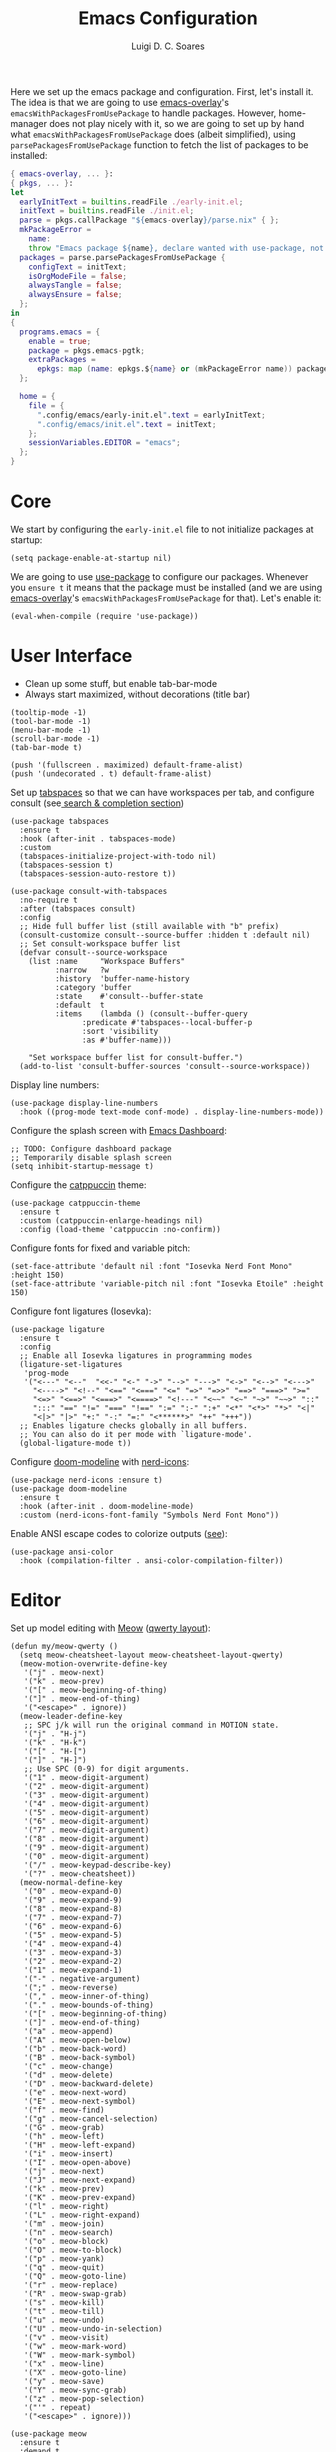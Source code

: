 #+title: Emacs Configuration
#+author: Luigi D. C. Soares

Here we set up the emacs package and configuration. First, let's install it. The idea is that we are going to use [[https://github.com/nix-community/emacs-overlay][emacs-overlay]]'s ~emacsWithPackagesFromUsePackage~ to handle packages. However, home-manager does not play nicely with it, so we are going to set up by hand what ~emacsWithPackagesFromUsePackage~ does (albeit simplified), using ~parsePackagesFromUsePackage~ function to fetch the list of packages to be installed:

#+begin_src nix :tangle default.nix
{ emacs-overlay, ... }:
{ pkgs, ... }:
let
  earlyInitText = builtins.readFile ./early-init.el;
  initText = builtins.readFile ./init.el;
  parse = pkgs.callPackage "${emacs-overlay}/parse.nix" { };
  mkPackageError =
    name:
    throw "Emacs package ${name}, declare wanted with use-package, not found";
  packages = parse.parsePackagesFromUsePackage {
    configText = initText;
    isOrgModeFile = false;
    alwaysTangle = false;
    alwaysEnsure = false;
  };
in
{
  programs.emacs = {
    enable = true;
    package = pkgs.emacs-pgtk;
    extraPackages =
      epkgs: map (name: epkgs.${name} or (mkPackageError name)) packages;
  };

  home = {
    file = {
      ".config/emacs/early-init.el".text = earlyInitText;
      ".config/emacs/init.el".text = initText;
    };
    sessionVariables.EDITOR = "emacs";
  };
}
#+end_src

* Core

We start by configuring the =early-init.el= file to not initialize packages at startup:

#+begin_src elisp :tangle early-init.el
(setq package-enable-at-startup nil)
#+end_src

We are going to use [[https://github.com/jwiegley/use-package][use-package]] to configure our packages. Whenever you ~ensure t~ it means that the package must be installed (and we are using [[https://github.com/nix-community/emacs-overlay][emacs-overlay]]'s ~emacsWithPackagesFromUsePackage~ for that). Let's enable it:

#+begin_src elisp :tangle init.el
(eval-when-compile (require 'use-package))
#+end_src

* User Interface

- Clean up some stuff, but enable tab-bar-mode 
- Always start maximized, without decorations (title bar)

#+begin_src elisp :tangle early-init.el
(tooltip-mode -1)
(tool-bar-mode -1)
(menu-bar-mode -1)
(scroll-bar-mode -1)
(tab-bar-mode t)

(push '(fullscreen . maximized) default-frame-alist)
(push '(undecorated . t) default-frame-alist)
#+end_src

Set up [[https://github.com/mclear-tools/tabspaces][tabspaces]] so that we can have workspaces per tab, and configure consult (see[[#search-and-completion][ search & completion section]])

#+begin_src elisp :tangle init.el
(use-package tabspaces
  :ensure t
  :hook (after-init . tabspaces-mode)
  :custom
  (tabspaces-initialize-project-with-todo nil)
  (tabspaces-session t)
  (tabspaces-session-auto-restore t))

(use-package consult-with-tabspaces
  :no-require t
  :after (tabspaces consult)
  :config
  ;; Hide full buffer list (still available with "b" prefix)
  (consult-customize consult--source-buffer :hidden t :default nil)
  ;; Set consult-workspace buffer list
  (defvar consult--source-workspace
    (list :name     "Workspace Buffers"
          :narrow   ?w
          :history  'buffer-name-history
          :category 'buffer
          :state    #'consult--buffer-state
          :default  t
          :items    (lambda () (consult--buffer-query
				:predicate #'tabspaces--local-buffer-p
				:sort 'visibility
				:as #'buffer-name)))

    "Set workspace buffer list for consult-buffer.")
  (add-to-list 'consult-buffer-sources 'consult--source-workspace))
#+end_src

Display line numbers:

#+begin_src elisp :tangle init.el
(use-package display-line-numbers
  :hook ((prog-mode text-mode conf-mode) . display-line-numbers-mode))
#+end_src

Configure the splash screen with [[https://github.com/emacs-dashboard/emacs-dashboard][Emacs Dashboard]]:

#+begin_src elisp :tangle init.el
;; TODO: Configure dashboard package
;; Temporarily disable splash screen
(setq inhibit-startup-message t)
#+end_src

Configure the [[https://github.com/catppuccin/emacs][catppuccin]] theme:

#+begin_src elisp :tangle init.el
(use-package catppuccin-theme
  :ensure t
  :custom (catppuccin-enlarge-headings nil)
  :config (load-theme 'catppuccin :no-confirm))
#+end_src

Configure fonts for fixed and variable pitch:

#+begin_src elisp :tangle init.el
(set-face-attribute 'default nil :font "Iosevka Nerd Font Mono" :height 150)
(set-face-attribute 'variable-pitch nil :font "Iosevka Etoile" :height 150)
#+end_src

Configure font ligatures (Iosevka):

#+begin_src elisp :tangle init.el
(use-package ligature
  :ensure t
  :config
  ;; Enable all Iosevka ligatures in programming modes
  (ligature-set-ligatures
   'prog-mode
   '("<---" "<--"  "<<-" "<-" "->" "-->" "--->" "<->" "<-->" "<--->"
     "<---->" "<!--" "<==" "<===" "<=" "=>" "=>>" "==>" "===>" ">="
     "<=>" "<==>" "<===>" "<====>" "<!---" "<~~" "<~" "~>" "~~>" "::"
     ":::" "==" "!=" "===" "!==" ":=" ":-" ":+" "<*" "<*>" "*>" "<|"
     "<|>" "|>" "+:" "-:" "=:" "<******>" "++" "+++"))
  ;; Enables ligature checks globally in all buffers.
  ;; You can also do it per mode with `ligature-mode'.
  (global-ligature-mode t))
#+end_src

Configure [[https://github.com/seagle0128/doom-modeline][doom-modeline]] with [[https://github.com/rainstormstudio/nerd-icons.el][nerd-icons]]:

#+begin_src elisp :tangle init.el
(use-package nerd-icons :ensure t)
(use-package doom-modeline
  :ensure t
  :hook (after-init . doom-modeline-mode)
  :custom (nerd-icons-font-family "Symbols Nerd Font Mono"))
#+end_src

Enable ANSI escape codes to colorize outputs ([[https://endlessparentheses.com/ansi-colors-in-the-compilation-buffer-output.html][see]]):

#+begin_src elisp :tangle init.el
(use-package ansi-color
  :hook (compilation-filter . ansi-color-compilation-filter))
#+end_src

* Editor

Set up model editing with [[https://github.com/meow-edit/meow][Meow]] ([[https://github.com/meow-edit/meow/blob/master/KEYBINDING_QWERTY.org][qwerty layout]]):

#+begin_src elisp :tangle init.el
(defun my/meow-qwerty ()
  (setq meow-cheatsheet-layout meow-cheatsheet-layout-qwerty)
  (meow-motion-overwrite-define-key
   '("j" . meow-next)
   '("k" . meow-prev)
   '("[" . meow-beginning-of-thing)
   '("]" . meow-end-of-thing)
   '("<escape>" . ignore))
  (meow-leader-define-key
   ;; SPC j/k will run the original command in MOTION state.
   '("j" . "H-j")
   '("k" . "H-k")
   '("[" . "H-[")
   '("]" . "H-]")
   ;; Use SPC (0-9) for digit arguments.
   '("1" . meow-digit-argument)
   '("2" . meow-digit-argument)
   '("3" . meow-digit-argument)
   '("4" . meow-digit-argument)
   '("5" . meow-digit-argument)
   '("6" . meow-digit-argument)
   '("7" . meow-digit-argument)
   '("8" . meow-digit-argument)
   '("9" . meow-digit-argument)
   '("0" . meow-digit-argument)
   '("/" . meow-keypad-describe-key)
   '("?" . meow-cheatsheet))
  (meow-normal-define-key
   '("0" . meow-expand-0)
   '("9" . meow-expand-9)
   '("8" . meow-expand-8)
   '("7" . meow-expand-7)
   '("6" . meow-expand-6)
   '("5" . meow-expand-5)
   '("4" . meow-expand-4)
   '("3" . meow-expand-3)
   '("2" . meow-expand-2)
   '("1" . meow-expand-1)
   '("-" . negative-argument)
   '(";" . meow-reverse)
   '("," . meow-inner-of-thing)
   '("." . meow-bounds-of-thing)
   '("[" . meow-beginning-of-thing)
   '("]" . meow-end-of-thing)
   '("a" . meow-append)
   '("A" . meow-open-below)
   '("b" . meow-back-word)
   '("B" . meow-back-symbol)
   '("c" . meow-change)
   '("d" . meow-delete)
   '("D" . meow-backward-delete)
   '("e" . meow-next-word)
   '("E" . meow-next-symbol)
   '("f" . meow-find)
   '("g" . meow-cancel-selection)
   '("G" . meow-grab)
   '("h" . meow-left)
   '("H" . meow-left-expand)
   '("i" . meow-insert)
   '("I" . meow-open-above)
   '("j" . meow-next)
   '("J" . meow-next-expand)
   '("k" . meow-prev)
   '("K" . meow-prev-expand)
   '("l" . meow-right)
   '("L" . meow-right-expand)
   '("m" . meow-join)
   '("n" . meow-search)
   '("o" . meow-block)
   '("O" . meow-to-block)
   '("p" . meow-yank)
   '("q" . meow-quit)
   '("Q" . meow-goto-line)
   '("r" . meow-replace)
   '("R" . meow-swap-grab)
   '("s" . meow-kill)
   '("t" . meow-till)
   '("u" . meow-undo)
   '("U" . meow-undo-in-selection)
   '("v" . meow-visit)
   '("w" . meow-mark-word)
   '("W" . meow-mark-symbol)
   '("x" . meow-line)
   '("X" . meow-goto-line)
   '("y" . meow-save)
   '("Y" . meow-sync-grab)
   '("z" . meow-pop-selection)
   '("'" . repeat)
   '("<escape>" . ignore)))

(use-package meow
  :ensure t
  :demand t
  :config
  (my/meow-qwerty)
  (meow-leader-define-key '("u" . meow-universal-argument))
  (meow-global-mode))
#+end_src

Auto revert (sync) buffers when changes are saved

#+begin_src elisp :tangle init.el
(use-package autorevert :config (global-auto-revert-mode))
#+end_src

* Version Control

We don't need backup nor lockfiles, just go with git. On the other hand, auto-save files are good fallbacks in case of crashes:

#+begin_src elisp :tangle init.el
(use-package files
  :custom
  ((create-lockfiles nil)
   (make-backup-files nil)
   (auto-save-default t)))
#+end_src

I might eventually install [[https://github.com/magit/magit][magit]], but for now I'm going to try the builtin [[https://www.emacswiki.org/emacs/VersionControl#VC][vc]].

* Languages

** Org Mode

Customise org-mode:

#+begin_src elisp :tangle init.el
(use-package org
  :hook (org-mode . visual-line-mode)
  :custom
  (org-hide-emphasis-markers t)
  (org-startup-indented t)
  (org-pretty-entities t)
  (org-src-preserve-indentation nil)
  (org-edit-src-content-indentation 0))

(use-package org-bullets
  :ensure t
  :hook (org-mode . org-bullets-mode))
#+end_src

Configure org-babel and enable languages:

#+begin_src elisp :tangle init.el
(defun my/org-babel-do-load-languages ()
  (org-babel-do-load-languages 'org-babel-load-languages
			       org-babel-load-languages))

(use-package ob
  :hook (after-init . my/org-babel-do-load-languages)
  :custom
  ;; Don't need permission, just be careful!
  (org-confirm-babel-evaluate nil)
  (org-babel-load-languages
   '((C . t)
     (elixir . t)
     (emacs-lisp . t)
     (nix . t)
     (python . t)
     (shell . t))))

(use-package ob-elixir :ensure t :defer t)
(use-package ob-nix :ensure t :defer t)
#+end_src

** Latex

Install and configure [[https://www.gnu.org/software/auctex/][AUCTeX]] (I couldn't make the hooks work with use-package's :hook...):

#+begin_src elisp :tangle init.el
(use-package tex
  :ensure auctex
  :custom
  (TeX-parse-self t)
  (TeX-auto-save t)
  (TeX-electric-sub-and-superscript t)
  ;; Use hidden directories for AUCTeX files.
  (TeX-auto-local ".auctex-auto")
  (TeX-style-local ".auctex-style")
  ;; Just save, don't ask before each compilation.
  (TeX-save-query nil)
  (TeX-source-correlate-mode t)
  (TeX-source-correlate-method 'synctex)
  ;; Don't start the Emacs server when correlating sources.
  (TeX-source-correlate-start-server nil)
  :config
  (add-to-list 'TeX-view-program-selection '(output-pdf "PDF Tools"))
  (add-hook 'TeX-mode-hook #'visual-line-mode)
  (add-hook 'TeX-after-compilation-finished-functions
	    #'TeX-revert-document-buffer))
#+end_src

** Nix

#+begin_src elisp :tangle init.el
(use-package nix-mode :ensure t :mode "\\.nix\\'")
#+end_src



** C/C++

#+begin_src elisp :tangle init.el
(use-package cc-mode
  :mode ("\\.tpp\\'" . c++-mode)
  :config (c-set-offset 'innamespace 0))
#+end_src

** Elixir

#+begin_src elisp :tangle init.el
(use-package elixir-mode
  :ensure t
  :mode ("\\.ex\\'" "\\.exs\\'"))
#+end_src

** Rust

#+begin_src elisp :tangle init.el
(use-package rust-mode
  :ensure t
  :mode "\\.rs\\'")

(use-package rustic
  :ensure t
  :config
  (setq rustic-format-on-save nil)
  :custom
  (rustic-cargo-use-last-stored-arguments t)
  (rustic-lsp-client 'eglot))
#+end_src

* Tools

** Clipboard

WSL: Looks like copying text from emacs to outside is buggy. Let's try this [[https://github.com/microsoft/wslg/issues/15#issuecomment-1193370697][workaround]]:

#+begin_src elisp :tangle init.el
(when (and (getenv "WAYLAND_DISPLAY")
	   (not (equal (getenv "GDK_BACKEND") "x11")))
  (setq interprogram-cut-function
	(lambda (text)
	  (start-process "wl-copy" nil "wl-copy" "--trim-newline"
			 "--type" "text/plain;charset=utf-8" text))))
#+end_src

** Direnv

Install [[https://github.com/purcell/envrc][envrc]] to set up per-directory environments:

#+begin_src elisp :tangle init.el
(use-package envrc
  :ensure t
  :if (executable-find "direnv")
  :hook ((after-init . envrc-global-mode)))
#+end_src


** PDF Tools

Install and config PDF tools:

#+begin_src elisp :tangle init.el
(use-package pdf-tools
  :ensure t
  :mode (("\\.pdf\\'" . pdf-view-mode))
  :config
  (use-package pdf-occur :commands (pdf-occur-global-minor-mode))
  (use-package pdf-history :commands (pdf-history-minor-mode))
  (use-package pdf-links :commands (pdf-links-minor-mode))
  (use-package pdf-outline :commands (pdf-outline-minor-mode))
  (use-package pdf-annot :commands (pdf-annot-minor-mode))
  (use-package pdf-sync :commands (pdf-sync-minor-mode))
  (pdf-tools-install))
#+end_src

** Search and Completion
:PROPERTIES:
:CUSTOM_ID: search-and-completion
:END:

Install [[https://github.com/minad/vertico][vertico]] for vertical completion UI:

#+begin_src elisp :tangle init.el
(use-package vertico
  :ensure t
  :hook (after-init . vertico-mode))
#+end_src

Install [[https://github.com/oantolin/orderless][orderless]] to search for components (e.g., "describe key" and "key describe")

#+begin_src elisp :tangle init.el
(use-package orderless
  :ensure t
  :custom
  (completion-styles '(orderless basic))
  (completion-category-overrides
   '((file (styles basic partial-completion)))))
#+end_src

Install [[https://github.com/minad/marginalia][marginalia]] for rich annotations (what does a command do?)

#+begin_src elisp :tangle init.el
(use-package marginalia
  :ensure t
  :hook (after-init . marginalia-mode))
#+end_src

Install [[https://github.com/minad/consult][consult]] for search and navigation

#+begin_src elisp :tangle init.el
(use-package consult
  :ensure t
  :bind
  (([remap switch-to-buffer] . consult-buffer)
   ;; C-s bindings (search map)
   ("C-c s f" . consult-find)
   ("C-c s l" . consult-line)
   ("C-c s L" . consult-line-multi)
   ("C-c s r" . consult-ripgrep)))
#+end_src

Install [[https://github.com/oantolin/embark][embark and embark-consult]] to act based on what's near point

#+begin_src elisp :tangle init.el
(use-package embark
  :ensure t
  :bind
  (("C-c e a" . embark-act)
   ("C-c e d" . embark-dwim))
  :custom
  (embark-indicators '(embark-minimal-indicator
                       embark-highlight-indicator
                       embark-isearch-highlight-indicator))
  (embark-prompter #'embark-completing-read-prompter)
  :init (setq prefix-help-command #'embark-prefix-help-command)
  :config
  ;; Hide the mode line of the Embark live/completions buffers
  (add-to-list 'display-buffer-alist
               '("\\`\\*Embark Collect \\(Live\\|Completions\\)\\*"
                 nil
                 (window-parameters (mode-line-format . none)))))

(use-package embark-consult
  :ensure t
  :hook (embark-collect-mode . consult-preview-at-point-mode))
#+end_src

** Shell/Terminal

Ideally I would use eshell, but it requires some effort to copy my zsh aliases. A nice alternative is the [[https://github.com/riscy/shx-for-emacs][shx]] package, but since shell is a dumb terminal, I can't get starship working. Thus, for the moment I'll give [[https://codeberg.org/akib/emacs-eat][eat]] a try:

#+begin_src elisp :tangle init.el
(use-package eat
  :ensure t
  :bind ("C-c t" . eat))
#+end_src

Whenever possible, though, I'd like to just rely on (async-) shell-command. Let's configure it so that aliases and other stuff are available:

#+begin_src elisp :tangle init.el
(setq shell-command-switch "-ic")
#+end_src
